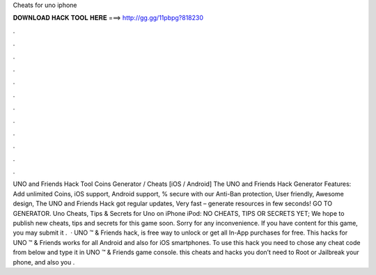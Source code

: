 Cheats for uno iphone

𝐃𝐎𝐖𝐍𝐋𝐎𝐀𝐃 𝐇𝐀𝐂𝐊 𝐓𝐎𝐎𝐋 𝐇𝐄𝐑𝐄 ===> http://gg.gg/11pbpg?818230

.

.

.

.

.

.

.

.

.

.

.

.

UNO and Friends Hack Tool Coins Generator / Cheats [iOS / Android] The UNO and Friends Hack Generator Features: Add unlimited Coins, iOS support, Android support, % secure with our Anti-Ban protection, User friendly, Awesome design, The UNO and Friends Hack got regular updates, Very fast – generate resources in few seconds! GO TO GENERATOR. Uno Cheats, Tips & Secrets for Uno on iPhone iPod: NO CHEATS, TIPS OR SECRETS YET; We hope to publish new cheats, tips and secrets for this game soon. Sorry for any inconvenience. If you have content for this game, you may submit it .  · UNO ™ & Friends hack, is free way to unlock or get all In-App purchases for free. This hacks for UNO ™ & Friends works for all Android and also for iOS smartphones. To use this hack you need to chose any cheat code from below and type it in UNO ™ & Friends game console. this cheats and hacks you don’t need to Root or Jailbreak your phone, and also you .
